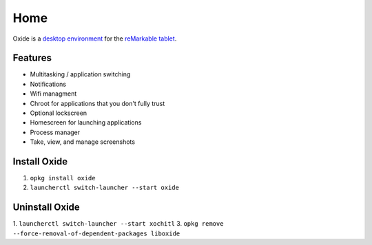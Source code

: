 ====
Home
====

.. raw:: html

   <img src="_static/images/logo.png" alt="logo" class="logo">
   <br/>

Oxide is a `desktop environment <https://en.wikipedia.org/wiki/Desktop_environment>`_ for the `reMarkable tablet <https://remarkable.com/>`_.

Features
========

- Multitasking / application switching
- Notifications
- Wifi managment
- Chroot for applications that you don't fully trust
- Optional lockscreen
- Homescreen for launching applications
- Process manager
- Take, view, and manage screenshots

Install Oxide
==============

.. raw:: html

  <div class="warning">
    ⚠️ <b>Warning:</b> Since this changes what application is launched on boot, you'll want to make sure you have your SSH password written down, and it's recommended to <a href="https://web.archive.org/web/20230616024159/https://remarkablewiki.com/tech/ssh">setup an SSH key</a>. This way you wont lose access to SSH if something goes wrong and your device soft-bricks.
  </div>
  <p>
    Oxide is available in
    <a href="https://toltec-dev.org/#install-toltec">
      <img alt="toltec" src="_static/images/toltec-small.svg" class="sidebar-logo" style="width:24px;height:24px;"/>
      toltec
    </a>. These instructions assume you already have it installed.
  </p>

1. ``opkg install oxide``
2. ``launcherctl switch-launcher --start oxide``

Uninstall Oxide
===============

1. ``launcherctl switch-launcher --start xochitl``
3. ``opkg remove --force-removal-of-dependent-packages liboxide``
